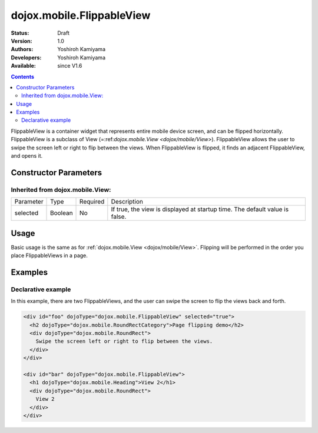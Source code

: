 .. _dojox/mobile/FlippableView:

dojox.mobile.FlippableView
==========================

:Status: Draft
:Version: 1.0
:Authors: Yoshiroh Kamiyama
:Developers: Yoshiroh Kamiyama
:Available: since V1.6

.. contents::
    :depth: 2

FlippableView is a container widget that represents entire mobile device screen, and can be flipped horizontally. FlippableView is a subclass of View (=:ref:`dojox.mobile.View <dojox/mobile/View>`). FlippableView allows the user to swipe the screen left or right to flip between the views. When FlippableView is flipped, it finds an adjacent FlippableView, and opens it.

======================
Constructor Parameters
======================

Inherited from dojox.mobile.View:
---------------------------------

+--------------+----------+---------+-----------------------------------------------------------------------------------------------------------+
|Parameter     |Type      |Required |Description                                                                                                |
+--------------+----------+---------+-----------------------------------------------------------------------------------------------------------+
|selected      |Boolean   |No       |If true, the view is displayed at startup time. The default value is false.                                |
+--------------+----------+---------+-----------------------------------------------------------------------------------------------------------+

=====
Usage
=====

Basic usage is the same as for :ref:`dojox.mobile.View <dojox/mobile/View>`. Flipping will be performed in the order you place FlippableViews in a page.

========
Examples
========

Declarative example
-------------------

In this example, there are two FlippableViews, and the user can swipe the screen to flip the views back and forth.

.. code-block :: html

  <div id="foo" dojoType="dojox.mobile.FlippableView" selected="true">
    <h2 dojoType="dojox.mobile.RoundRectCategory">Page flipping demo</h2>
    <div dojoType="dojox.mobile.RoundRect">
      Swipe the screen left or right to flip between the views.
    </div>
  </div>

  <div id="bar" dojoType="dojox.mobile.FlippableView">
    <h1 dojoType="dojox.mobile.Heading">View 2</h1>
    <div dojoType="dojox.mobile.RoundRect">
      View 2
    </div>
  </div>

.. image :: FlippableView-anim.gif
